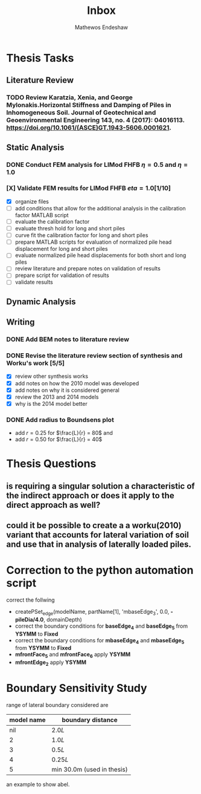 #+title: Inbox
#+author: Mathewos Endeshaw

* Thesis Tasks
** Literature Review
*** TODO Review Karatzia, Xenia, and George Mylonakis.Horizontal Stiffness and Damping of Piles in Inhomogeneous Soil. Journal of Geotechnical and Geoenvironmental Engineering 143, no. 4 (2017): 04016113. https://doi.org/10.1061/(ASCE)GT.1943-5606.0001621.
SCHEDULED: <2022-11-15 Tue>
** Static Analysis
*** DONE Conduct FEM analysis for LIMod FHFB \(\eta = 0.5\) and \(\eta = 1.0\)
SCHEDULED: <2022-11-10 Thu>
*** [X] Validate FEM results for LIMod FHFB \( eta = 1.0\)[1/10]
SCHEDULED: <2022-11-14 Mon>
    - [X] organize files
    - [ ] add conditions that allow for the additional analysis in the calibration factor MATLAB script
    - [ ] evaluate the calibration factor
    - [ ] evaluate thresh hold for long and short piles
    - [ ] curve fit the calibration factor for long and short piles
    - [ ] prepare MATLAB scripts for evaluation of normalized pile head displacement for long and short piles
    - [ ] evaluate normalized pile head displacements for both short and long piles
    - [ ] review literature and prepare notes on validation of results
    - [ ] prepare script for validation of results
    - [ ] validate results
** Dynamic Analysis
** Writing
*** DONE Add BEM notes to literature review
SCHEDULED: <2022-11-09 Wed>
*** DONE Revise the literature review section of synthesis and Worku's work [5/5]
SCHEDULED: <2022-11-10 Thu 08:00-10:00>
    - [X] review other synthesis works
    - [X] add notes on how the 2010 model was developed
    - [X] add notes on why it is considered general
    - [X] review the 2013 and 2014 models
    - [X] why is the 2014 model better
*** DONE Add radius to Boundsens plot
SCHEDULED: <2022-11-14 Mon>
    - add \(r = 0.25\) for \(\frac{L}{r} = 80\) and
    - add \(r = 0.50\) for \(\frac{L}{r} = 40\)


* Thesis Questions
** is requiring a singular solution a characteristic of the indirect approach or does it apply to the direct approach as well?
** could it be possible to create a a worku(2010) variant that accounts for lateral variation of soil and use that in analysis of laterally loaded piles.

* Correction to the python automation script
correct the follwing
  - createPSet_edge(modelName, partName[1], 'mbaseEdge_3', 0.0, *-pileDia/4.0*, domainDepth)
  - correct the boundary conditions for *baseEdge_4* and *baseEdge_5* from *YSYMM* to *Fixed*
  - correct the boundary conditions for *mbaseEdge_4* and *mbaseEdge_5* from *YSYMM* to *Fixed*
  - *mfrontFace_5* and *mfrontFace_6* apply *YSYMM*
  - *mfrontEdge_2* apply *YSYMM*
* Boundary Sensitivity Study
range of lateral boundary considered are

| model name | boundary distance          |
|------------+----------------------------|
|        nil | \(2.0L\)                   |
|          2 | \(1.0L\)                   |
|          3 | \(0.5L\)                   |
|          4 | \(0.25L\)                  |
|          5 | min 30.0m (used in thesis) |

an example to show abel.
